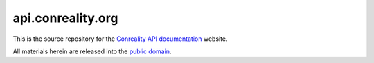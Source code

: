 ******************
api.conreality.org
******************

This is the source repository for the
`Conreality API documentation <http://api.conreality.org/>`__ website.

All materials herein are released into the
`public domain <https://creativecommons.org/publicdomain/zero/1.0/>`__.
